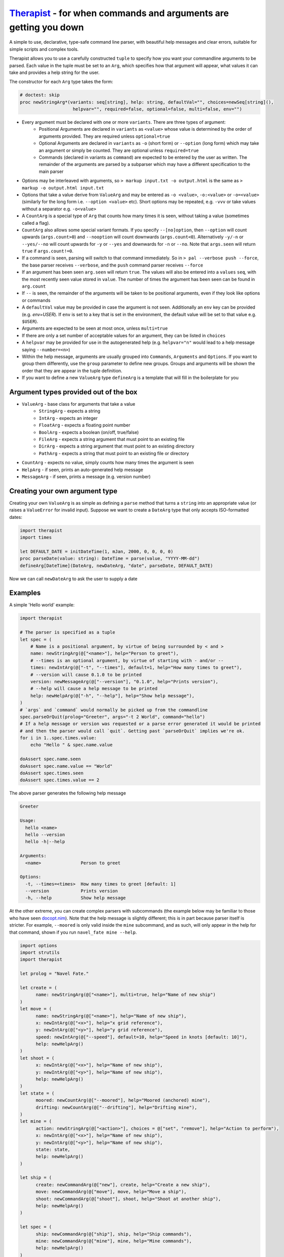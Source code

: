 Therapist_ - for when commands and arguments are getting you down
=================================================================

A simple to use, declarative, type-safe command line parser, with beautiful help messages and clear
errors, suitable for simple scripts and complex tools.

.. image:: https://img.shields.io/bitbucket/pipelines/maxgrenderjones/therapist


Therapist allows you to use a carefully constructed ``tuple`` to specify how you want your commandline 
arguments to be parsed. Each value in the tuple must be set to an ``Arg``, which specifies how that 
argument will appear, what values it can take and provides a help string for the user.

The constructor for each ``Arg`` type takes the form:

.. code-block:: nim

  # doctest: skip
  proc newStringArg*(variants: seq[string], help: string, defaultVal="", choices=newSeq[string](), 
                      helpvar="", required=false, optional=false, multi=false, env="")

- Every argument must be declared with one or more ``variants``. There are three types of argument:
   * Positional Arguments are declared in ``variants`` as ``<value>`` whose value is determined by 
     the order of arguments provided. They are required unless ``optional=true``
   * Optional Arguments are declared in ``variants`` as ``-o`` (short form) or ``--option`` (long form)
     which may take an argument or simply be counted. They are optional unless ``required=true``
   * Commands (declared in variants as ``command``) are expected to be entered by the user as written.
     The remainder of the arguments are parsed by a subparser which may have a different specification
     to the main parser
- Options may be interleaved with arguments, so ``> markup input.txt -o output.html`` is the same as
  ``> markup -o output.html input.txt``
- Options that take a value derive from ``ValueArg`` and may be entered as ``-o <value>``, ``-o:<value>`` 
  or ``-o=<value>`` (similarly for the long form i.e. ``--option <value>`` etc). Short options may be
  repeated, e.g. ``-vvv`` or take values without a separator e.g. ``-o<value>``
- A ``CountArg`` is a special type of ``Arg`` that counts how many times it is seen, without taking a 
  value (sometimes called a flag).
- ``CountArg`` also allows some special variant formats. If you specify ``--[no]option``, then 
  ``--option`` will count upwards (``args.count>0``) and ``--nooption`` will count downwards 
  (``args.count<0``). Alternatively ``-y/-n`` or ``--yes/--no`` will count upwards for ``-y`` or
  ``--yes`` and downwards for ``-n`` or ``--no``. Note that ``args.seen`` will return ``true`` if 
  ``args.count!=0``.
- If a command is seen, parsing will switch to that command immediately. So in ``> pal --verbose push --force``,
  the base parser receives ``--verbose``, and the ``push`` command parser receives ``--force``
- If an argument has been seen ``arg.seen`` will return ``true``. The values will also be entered
  into a ``values`` ``seq``, with the most recently seen value stored in ``value``. The number of 
  times the argument has been seen can be found in ``arg.count``
- If ``--`` is seen, the remainder of the arguments will be taken to be positional arguments, even
  if they look like options or commands
- A ``defaultVal`` value may be provided in case the argument is not seen. Additionally an ``env`` 
  key can be provided (e.g. `env=USER`). If ``env`` is set to a key that is set in the environment, 
  the default value will be set to that value
  e.g. ``$USER``).
- Arguments are expected to be seen at most once, unless ``multi=true``
- If there are only a set number of acceptable values for an argument, they can be listed in
  ``choices``
- A ``helpvar`` may be provided for use in the autogenerated help (e.g. ``helpvar="n"`` would lead 
  to a help message saying ``--number=<n>``)
- Within the help message, arguments are usually grouped into ``Commands``, ``Arguments`` and 
  ``Options``. If you want to group them differently, use the ``group`` parameter to define new 
  groups. Groups and arguments will be shown the order that they are appear in the tuple definition.
- If you want to define a new ``ValueArg`` type ``defineArg`` is a template that will fill in the
  boilerplate for you

Argument types provided out of the box
--------------------------------------

- ``ValueArg`` - base class for arguments that take a value
   * ``StringArg`` - expects a string
   * ``IntArg`` - expects an integer
   * ``FloatArg`` - expects a floating point number
   * ``BoolArg`` - expects a boolean (on/off, true/false)
   * ``FileArg`` - expects a string argument that must point to an existing file
   * ``DirArg`` - expects a string argument that must point to an existing directory
   * ``PathArg`` - expects a string that must point to an existing file or directory
- ``CountArg`` - expects no value, simply counts how many times the argument is seen
- ``HelpArg`` - if seen, prints an auto-generated help message
- ``MessageArg`` - if seen, prints a message (e.g. version number)

Creating your own argument type
-------------------------------

Creating your own ``ValueArg`` is as simple as defining a ``parse`` method that turns a ``string`` 
into an appropriate value (or raises a ``ValueError`` for invalid input). Suppose we want to create
a ``DateArg`` type that only accepts ISO-formatted dates:

.. code-block:: nim

    import therapist
    import times

    let DEFAULT_DATE = initDateTime(1, mJan, 2000, 0, 0, 0, 0)
    proc parseDate(value: string): DateTime = parse(value, "YYYY-MM-dd")
    defineArg[DateTime](DateArg, newDateArg, "date", parseDate, DEFAULT_DATE)

Now we can call ``newDateArg`` to ask the user to supply a date

Examples
--------

A simple 'Hello world' example:

.. code-block:: nim

    import therapist

    # The parser is specified as a tuple
    let spec = (
        # Name is a positional argument, by virtue of being surrounded by < and >
        name: newStringArg(@["<name>"], help="Person to greet"),
        # --times is an optional argument, by virtue of starting with - and/or --
        times: newIntArg(@["-t", "--times"], default=1, help="How many times to greet"),
        # --version will cause 0.1.0 to be printed
        version: newMessageArg(@["--version"], "0.1.0", help="Prints version"),
        # --help will cause a help message to be printed
        help: newHelpArg(@["-h", "--help"], help="Show help message"),
    )
    # `args` and `command` would normally be picked up from the commandline
    spec.parseOrQuit(prolog="Greeter", args="-t 2 World", command="hello")
    # If a help message or version was requested or a parse error generated it would be printed
    # and then the parser would call `quit`. Getting past `parseOrQuit` implies we're ok.
    for i in 1..spec.times.value:
        echo "Hello " & spec.name.value
    
    doAssert spec.name.seen
    doAssert spec.name.value == "World"
    doAssert spec.times.seen
    doAssert spec.times.value == 2


The above parser generates the following help message

.. code-block:: sh

    Greeter

    Usage:
      hello <name>
      hello --version
      hello -h|--help

    Arguments:
      <name>               Person to greet

    Options:
      -t, --times=<times>  How many times to greet [default: 1]
      --version            Prints version
      -h, --help           Show help message


At the other extreme, you can create complex parsers with subcommands (the example below may be 
familiar to those who have seen `docopt.nim`_). Note that the help message is slightly different; 
this is in part because parser itself is stricter. For example, ``--moored`` is only valid inside 
the ``mine`` subcommand, and as such, will only appear in the help for that command, shown if you
run ``navel_fate mine --help``.

.. code-block:: nim

   import options
   import strutils
   import therapist

   let prolog = "Navel Fate."
        
   let create = (
         name: newStringArg(@["<name>"], multi=true, help="Name of new ship")
   )
   let move = (
         name: newStringArg(@["<name>"], help="Name of new ship"),
         x: newIntArg(@["<x>"], help="x grid reference"),
         y: newIntArg(@["<y>"], help="y grid reference"),
         speed: newIntArg(@["--speed"], default=10, help="Speed in knots [default: 10]"),
         help: newHelpArg()
   )
   let shoot = (
         x: newIntArg(@["<x>"], help="Name of new ship"),
         y: newIntArg(@["<y>"], help="Name of new ship"),
         help: newHelpArg()
   )
   let state = (
         moored: newCountArg(@["--moored"], help="Moored (anchored) mine"),
         drifting: newCountArg(@["--drifting"], help="Drifting mine"),
   )
   let mine = (
         action: newStringArg(@["<action>"], choices = @["set", "remove"], help="Action to perform"),
         x: newIntArg(@["<x>"], help="Name of new ship"),
         y: newIntArg(@["<y>"], help="Name of new ship"),
         state: state,
         help: newHelpArg()
   )

   let ship = (
         create: newCommandArg(@["new"], create, help="Create a new ship"),
         move: newCommandArg(@["move"], move, help="Move a ship"),
         shoot: newCommandArg(@["shoot"], shoot, help="Shoot at another ship"),
         help: newHelpArg()
   )

   let spec = (
         ship: newCommandArg(@["ship"], ship, help="Ship commands"),
         mine: newCommandArg(@["mine"], mine, help="Mine commands"),
         help: newHelpArg()
   )

   let (success, message) = spec.parseOrMessage(prolog="Navel Fate.", args="--help", command="navel_fate")

   let expected = """
   Navel Fate.

   Usage:
     navel_fate ship new <name>...
     navel_fate ship move <name> <x> <y>
     navel_fate ship shoot <x> <y>
     navel_fate mine (set|remove) <x> <y>
     navel_fate -h|--help

   Commands:
     ship        Ship commands
     mine        Mine commands

   Options:
     -h, --help  Show help message""".strip()

   doAssert success and message.isSome
   doAssert message.get == expected


Many more examples are available in the source code and in the nimdoc_ for the various functions.

Possible features therapist does not have
-----------------------------------------

In *rough* order of likelihood of being added:

- 'Hidden' arguments (so you can have ``--help`` and ``--extended-help``)
- Options for help format from columns (current) to paragraphs
- Ints and floats being limited to a range rather than a set of discrete values
- Support for ``+w`` and ``-w`` to equate to ``w=true`` and ``w=false``
- Integration with ``bash`` / ``fish`` completion scripts
- Dependent option requirements i.e. because ``--optionA`` appears, ``--optionB`` is required
- Case insensitive matching
- Partial matches for ``commands`` i.e. ``pal pus`` is the same as ``pal push``, if that is the 
  only unambiguous match
- Support for alternate option characters (e.g. /) or different option semantics (e.g. java-style 
  single `-` ``-option``)

Installation
------------

Clone the repository and then run:

.. code:: sh

   > nimble install

Contributing
------------

The code lives on `bitbucket`_. Pull requests (with tests) and bug reports welcome!

Alternatives and prior art
--------------------------

This is therapist. There are many argument parsers like it, but this one is mine. Which one you 
prefer is likely a matter of taste. If you want to explore alternatives, you might like to look at:


- parseopt_ - for if you like to parse your args as they are flung at you, old school style
- `nim-argparse`_ - looks nice, but heavy use of macros, which makes it a little too magic for my 
  tastes
- `docopt.nim`_ - you get to craft your help message, but how you use the results (and what the 
  spec actually means) has always felt inscrutable to me.

.. _bitbucket: https://bitbucket.org/maxgrenderjones/therapist
.. _parseopt: https://nim-lang.org/docs/parseopt.html
.. _nim-argparse: https://github.com/iffy/nim-argparse
.. _docopt.nim: https://github.com/docopt/docopt.nim
.. _nimdoc: https://maxgrenderjones.bitbucket.io/therapist/therapist.html
.. _Therapist: https://maxgrenderjones.bitbucket.io/therapist/therapist.html